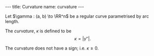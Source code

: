 #+BEGIN_export html
---
title: Curvature
name: curvature
---
#+END_export

#+BEGIN_env defn :title Curvature
Let \(\gamma : (a, b) \to \RR^n\) be a regular curve parametrised by arc length.

The /curvature/, \(\kappa\) is defined to be
\[
\kappa = \lvert \gamma'' \rvert.
\]
#+END_env

The curvature does not have a sign; i.e. \(\kappa \geq 0\).
